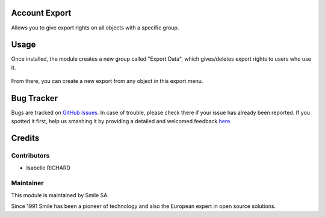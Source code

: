 .. |badge1| image:: https://img.shields.io/badge/licence-GPL--3-blue.svg
    :alt: License: GPL-3

.. |badge2| image:: https://img.shields.io/badge/github-Smile--SA%2Fodoo_addons-lightgray.png?logo=github
    :target: https://git.smile.fr/erp/odoo_addons/tree/10.0/smile_web_export
    :alt: Smile-SA/odoo_addons

|badge1| |badge2|


Account Export
====================

Allows you to give export rights on all objects with a specific group.

Usage
=====

Once installed, the module creates a new group called "Export Data", which gives/deletes export rights to users who use it.

.. figure:: static/description/group_web_export_user.png
   :alt: Group web export
   :width: 100%


From there, you can create a new export from any object in this export menu.

.. figure:: static/description/menu_action_export.png
   :alt: Menu action export
   :width: 100%

Bug Tracker
===========

Bugs are tracked on `GitHub Issues <https://github.com/Smile-SA/odoo_addons/issues>`_.
In case of trouble, please check there if your issue has already been reported.
If you spotted it first, help us smashing it by providing a detailed and welcomed feedback
`here <https://github.com/Smile-SA/odoo_addons/issues/new?body=module:%20smile_web_export%0Aversion:%2010.0%0A%0A**Steps%20to%20reproduce**%0A-%20...%0A%0A**Current%20behavior**%0A%0A**Expected%20behavior**>`_.


Credits
=======

Contributors
------------

* Isabelle RICHARD

Maintainer
----------

This module is maintained by Smile SA.

Since 1991 Smile has been a pioneer of technology and also the European expert in open source solutions.
